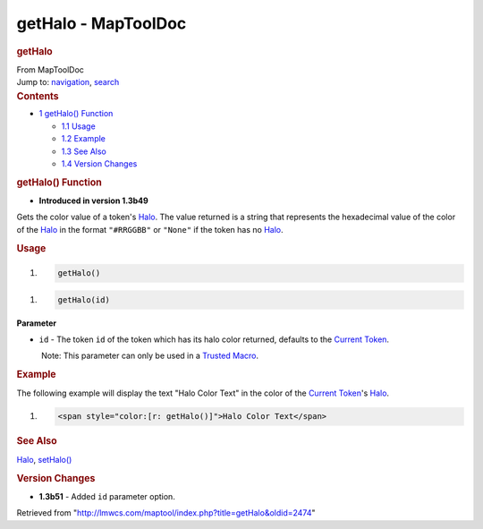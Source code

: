 ====================
getHalo - MapToolDoc
====================

.. contents::
   :depth: 3
..

.. container:: noprint
   :name: mw-page-base

.. container:: noprint
   :name: mw-head-base

.. container:: mw-body
   :name: content

   .. container:: mw-indicators

   .. rubric:: getHalo
      :name: firstHeading
      :class: firstHeading

   .. container:: mw-body-content
      :name: bodyContent

      .. container::
         :name: siteSub

         From MapToolDoc

      .. container::
         :name: contentSub

      .. container:: mw-jump
         :name: jump-to-nav

         Jump to: `navigation <#mw-head>`__, `search <#p-search>`__

      .. container:: mw-content-ltr
         :name: mw-content-text

         .. container:: toc
            :name: toc

            .. container::
               :name: toctitle

               .. rubric:: Contents
                  :name: contents

            -  `1 getHalo() Function <#getHalo.28.29_Function>`__

               -  `1.1 Usage <#Usage>`__
               -  `1.2 Example <#Example>`__
               -  `1.3 See Also <#See_Also>`__
               -  `1.4 Version Changes <#Version_Changes>`__

         .. rubric:: getHalo() Function
            :name: gethalo-function

         .. container:: template_version

            • **Introduced in version 1.3b49**

         .. container:: template_description

            Gets the color value of a token's
            `Halo <Halo>`__. The value returned is a
            string that represents the hexadecimal value of the color of
            the `Halo <Halo>`__ in the format
            ``"#RRGGBB"`` or ``"None"`` if the token has no
            `Halo <Halo>`__.

         .. rubric:: Usage
            :name: usage

         .. container:: mw-geshi mw-code mw-content-ltr

            .. container:: mtmacro source-mtmacro

               #. .. code-block:: none

                     getHalo()

         .. container:: mw-geshi mw-code mw-content-ltr

            .. container:: mtmacro source-mtmacro

               #. .. code-block:: none

                     getHalo(id)

         **Parameter**

         -  ``id`` - The token ``id`` of the token which has its halo
            color returned, defaults to the `Current
            Token <Current_Token>`__.

            .. container:: template_trusted_param

                Note: This parameter can only be used in a `Trusted
               Macro <Trusted_Macro>`__. 

         .. rubric:: Example
            :name: example

         .. container:: template_example

            The following example will display the text "Halo Color
            Text" in the color of the `Current
            Token <Current_Token>`__'s
            `Halo <Halo>`__.

            .. container:: mw-geshi mw-code mw-content-ltr

               .. container:: mtmacro source-mtmacro

                  #. .. code-block:: none

                        <span style="color:[r: getHalo()]">Halo Color Text</span>

         .. rubric:: See Also
            :name: see-also

         .. container:: template_also

            `Halo <Halo>`__,
            `setHalo() <setHalo>`__

         .. rubric:: Version Changes
            :name: version-changes

         .. container:: template_changes

            -  **1.3b51** - Added ``id`` parameter option.

      .. container:: printfooter

         Retrieved from
         "http://lmwcs.com/maptool/index.php?title=getHalo&oldid=2474"

